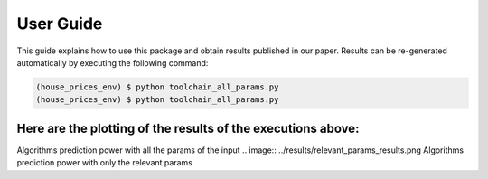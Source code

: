 .. vim: set fileencoding=utf-8 :

.. _house_prices_pred_userguide:

===========
 User Guide
===========

This guide explains how to use this package and obtain results published in our
paper.  Results can be re-generated automatically by executing the following
command:

.. code-block:: sh

   (house_prices_env) $ python toolchain_all_params.py 
   (house_prices_env) $ python toolchain_all_params.py
   
   
Here are the plotting of the results of the executions above:
-------------------------------------------------------------
.. image:: ../results/all_params_results.png
Algorithms prediction power with all the params of the input
.. image:: ../results/relevant_params_results.png
Algorithms prediction power with only the relevant params 
